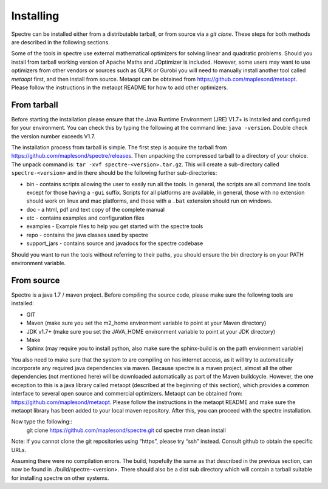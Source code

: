 .. _installing:

Installing
==========

Spectre can be installed either from a distributable tarball, or from source via a `git clone`. These steps for both
methods are described in the following sections.

Some of the tools in spectre use external mathematical optimizers for solving linear and quadratic problems.  Should you
install from tarball working version of Apache Maths and JOptimizer is included.  However, some users may want to use
optimizers from other vendors or sources such as GLPK or Gurobi you will need to manually install another tool called
*metaopt* first, and then install from source.  Metaopt can be obtained from https://github.com/maplesond/metaopt.  Please
follow the instructions in the metaopt README for how to add other optimizers.

From tarball
------------

Before starting the installation please ensure that the Java Runtime Environment (JRE) V1.7+ is installed and configured
for your environment.  You can check this by typing the following at the command line: ``java -version``.  Double check
the version number exceeds V1.7.

The installation process from tarball is simple.  The first step is acquire the tarball from https://github.com/maplesond/spectre/releases.
Then unpacking the compressed tarball to a directory of your choice.  The unpack command is: ``tar -xvf spectre-<version>.tar.gz``.
This will create a sub-directory called ``spectre-<version>`` and in there should be the following further sub-directories:

* bin - contains scripts allowing the user to easily run all the tools.  In general, the scripts are all command line tools except for those having a ``-gui`` suffix.  Scripts for all platforms are available, in general, those with no extension should work on linux and mac platforms, and those with a ``.bat`` extension should run on windows.
* doc - a html, pdf and text copy of the complete manual
* etc - contains examples and configuration files
* examples - Example files to help you get started with the spectre tools
* repo - contains the java classes used by spectre
* support_jars - contains source and javadocs for the spectre codebase

Should you want to run the tools without referring to their paths, you should ensure the `bin` directory is on your
PATH environment variable.

From source
-----------

Spectre is a java 1.7 / maven project. Before compiling the source code, please make sure the following tools are installed:

* GIT
* Maven (make sure you set the m2_home environment variable to point at your Maven directory)
* JDK v1.7+  (make sure you set the JAVA_HOME environment variable to point at your JDK directory)
* Make
* Sphinx (may require you to install python, also make sure the sphinx-build is on the path environment variable)

You also need to make sure that the system to are compiling on has internet access, as it will try to automatically
incorporate any required java dependencies via maven. Because spectre is a maven project, almost all the other
dependencies (not mentioned here) will be downloaded automatically
as part of the Maven buildcycle.  However, the one exception to this is a java library called metaopt (described at the
beginning of this section), which provides a common interface to several open source and commercial optimizers.  Metaopt
can be obtained from: https://github.com/maplesond/metaopt. Please follow the instructions in the metaopt README and
make sure the metaopt library has been added to your local maven repository.  After this, you can proceed with the
spectre installation.

Now type the following::
  git clone https://github.com/maplesond/spectre.git
  cd spectre
  mvn clean install

Note: If you cannot clone the git repositories using “https”, please try “ssh” instead. Consult github to obtain the
specific URLs.

Assuming there were no compilation errors. The build, hopefully the same as that described in the previous section, can
now be found in ./build/spectre-<version>. There should also be a dist sub directory which will contain a tarball suitable
for installing spectre on other systems.

